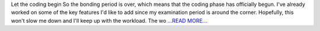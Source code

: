 .. title: Let the coding begin
.. slug:
.. date: 2019-05-29 21:30:00 
.. tags: poliastro
.. author: Eleftheria Chatziargyriou
.. link: https://blog.poliastro.space/2019/05/29/2019-05-29-let-the-coding-begin/
.. description:
.. category: gsoc2019

Let the coding begin
So the bonding period is over, which means that the coding phase has officially begun.
I've already worked on some of the key features I'd like to add since my examination
period is around the corner. Hopefully, this won't slow me down and I'll keep up with 
the workload.
The wo `...READ MORE... <https://blog.poliastro.space/2019/05/29/2019-05-29-let-the-coding-begin/>`__

